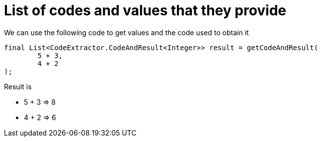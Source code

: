ifndef::ROOT_PATH[:ROOT_PATH: ../../..]

[#org_sfvl_printer_printertest_list_of_codes_and_values_that_they_provide]
= List of codes and values that they provide

We can use the following code to get values and the code used to obtain it

[source,java,indent=0]
----
        final List<CodeExtractor.CodeAndResult<Integer>> result = getCodeAndResult(
                5 + 3,
                4 + 2
        );

----


Result is

* 5 + 3 => 8
* 4 + 2 => 6